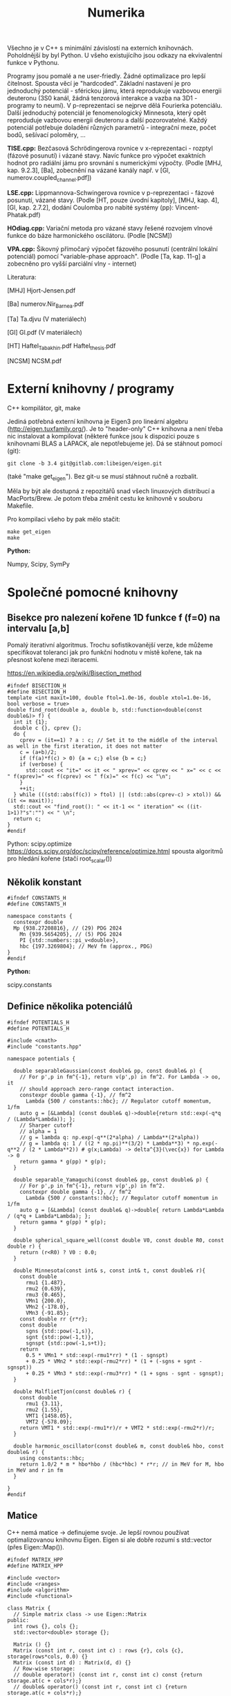 #+TITLE: Numerika

Všechno je v C++ s minimální závislostí na externích knihovnách.
Poholdnější by byl Python. U všeho existujícího jsou odkazy na
ekvivalentní funkce v Pythonu.

Programy jsou pomalé a ne user-friedly. Žádné optimalizace pro lepší
čitelnost. Spousta věcí je "hardcoded". Základní nastavení je pro
jednoduchý potenciál - sférickou jámu, která reprodukuje vazbovou
energii deuteronu (3S0 kanál, žádná tenzorová interakce a vazba na
3D1 - programy to neumí). V p-reprezentaci se nejprve dělá Fourierka
potenciálu. Další jednoduchý potenciál je fenomenologický Minnesota,
který opět reproduduje vazbovou energii deuteronu a další
pozorovatelné. Každý potenciál potřebuje doladění různých parametrů -
integrační meze, počet bodů, sešívací poloměry, ...

*TISE.cpp:* Bezčasová Schrödingerova rovnice v x-reprezentaci -
rozptyl (fázové posunutí) i vázané stavy. Navíc funkce pro výpočet
exaktních hodnot pro radiální jámu pro srovnání s numerickými výpočty.
(Podle [MHJ, kap. 9.2.3], [Ba], zobecnění na vázané kanály např. v
[Gl, numerov.coupled_channel.pdf])

*LSE.cpp:* Lippmannova-Schwingerova rovnice v p-reprezentaci - fázové
posunutí, vázané stavy. (Podle [HT, pouze úvodní kapitoly], [MHJ, kap.
4], [Gl, kap. 2.7.2], dodání Coulomba pro nabité systémy (pp):
Vincent-Phatak.pdf)

*HOdiag.cpp:* Variační metoda pro vázané stavy řešené rozvojem vlnové
funkce do báze harmonického oscilátoru. (Podle [NCSM])

*VPA.cpp:* Šikovný přímočarý výpočet fázového posunutí (centrální
lokální potenciál) pomocí "variable-phase approach". (Podle [Ta, kap.
11-g] a zobecněno pro vyšší parciální vlny - internet)


Literatura:

[MHJ] Hjort-Jensen.pdf

[Ba] numerov.Nir_Barnea.pdf

[Ta] Ta.djvu (V materiálech)

[Gl] Gl.pdf (V materiálech)

[HT] Haftel_Tabakhin.pdf Haftel_thesis.pdf

[NCSM] NCSM.pdf

* Externí knihovny / programy

C++ kompilátor, git, make

Jediná potřebná externí knihovna je Eigen3 pro lineární algebru
(http://eigen.tuxfamily.org/). Je to "header-only" C++ knihovna a není
třeba nic instalovat a kompilovat (některé funkce jsou k dispozici pouze
s knihovnami BLAS a LAPACK, ale nepotřebujeme je). Dá se stáhnout
pomocí (git):

#+begin_src shell
git clone -b 3.4 git@gitlab.com:libeigen/eigen.git
#+end_src

(také "make get_eigen"). Bez git-u se musí stáhnout ručně a rozbalit.

Měla by být ale dostupná z repozitářů snad všech linuxových distribucí a MacPorts/Brew. Je potom třeba změnit cestu ke knihovně v souboru Makefile.

Pro kompilaci všeho by pak mělo stačit:

#+begin_src shell
make get_eigen
make
#+end_src

*Python:*

Numpy, Scipy, SymPy


* Společné pomocné knihovny
** Bisekce pro nalezení kořene 1D funkce f (f=0) na intervalu [a,b]

Pomalý iterativní algoritmus. Trochu sofistikovanější verze, kde
můžeme specifikovat toleranci jak pro funkční hodnotu v místě kořene,
tak na přesnost kořene mezi iteracemi.

https://en.wikipedia.org/wiki/Bisection_method

#+begin_src C++ :tangle "Programy/bisection.hpp" :main no
#ifndef BISECTION_H
#define BISECTION_H
template <int maxit=100, double ftol=1.0e-16, double xtol=1.0e-16, bool verbose = true>
double find_root(double a, double b, std::function<double(const double&)> f) {
  int it {1};
  double c {}, cprev {};
  do {
    cprev = (it==1) ? a : c; // Set it to the middle of the interval as well in the first iteration, it does not matter
    c = (a+b)/2;
    if (f(a)*f(c) > 0) {a = c;} else {b = c;}
    if (verbose) {
      std::cout << "it=" << it << " xprev=" << cprev << " x=" << c << " f(xprev)=" << f(cprev) << " f(x)=" << f(c) << "\n";
    }
    ++it;
  } while (((std::abs(f(c)) > ftol) || (std::abs(cprev-c) > xtol)) && (it <= maxit));
  std::cout << "find_root(): " << it-1 << " iteration" << ((it-1>1)?"s":"") << " \n";
  return c;
}
#endif
#+end_src

Python:
scipy.optimize https://docs.scipy.org/doc/scipy/reference/optimize.html spousta algoritmů pro hledání kořene (stačí root_scalar())

** Několik konstant

#+begin_src C++ :tangle "Programy/constants.hpp" :main no
#ifndef CONSTANTS_H
#define CONSTANTS_H

namespace constants {
  constexpr double
  Mp {938.27208816}, // (29) PDG 2024
    Mn {939.5654205}, // (5) PDG 2024
    PI {std::numbers::pi_v<double>},
    hbc {197.3269804}; // MeV fm (approx., PDG)
}
#endif
#+end_src

*Python:*

scipy.constants

** Definice několika potenciálů

#+begin_src C++ :tangle "Programy/potentials.hpp" :main no
#ifndef POTENTIALS_H
#define POTENTIALS_H

#include <cmath>
#include "constants.hpp"

namespace potentials {

  double separableGaussian(const double& pp, const double& p) {
    // For p',p in fm^{-1}, return v(p',p) in fm^2. For Lambda -> oo, it
    // should approach zero-range contact interaction.
    constexpr double gamma {-1}, // fm^2
      Lambda {500 / constants::hbc}; // Regulator cutoff momentum, 1/fm
    auto g = [&Lambda] (const double& q)->double{return std::exp(-q*q / (Lambda*Lambda)); };
    // Sharper cutoff
    // alpha = 1
    // g = lambda q: np.exp(-q**(2*alpha) / Lambda**(2*alpha))
    // g = lambda q: 1 / ((2 * np.pi)**(3/2) * Lambda**3) * np.exp(-q**2 / (2 * Lambda**2)) # g(x;Lambda) -> delta^{3}(\vec{x}) for Lambda -> 0
    return gamma * g(pp) * g(p);
  }
  
  double separable_Yamaguchi(const double& pp, const double& p) {
    // For p',p in fm^{-1}, return v(p',p) in fm^2.
    constexpr double gamma {-1}, // fm^2
      Lambda {500 / constants::hbc}; // Regulator cutoff momentum in 1/fm
    auto g = [&Lambda] (const double& q)->double{ return Lambda*Lambda / (q*q + Lambda*Lambda); };
    return gamma * g(pp) * g(p);
  }

  double spherical_square_well(const double V0, const double R0, const double r) {
    return (r<R0) ? V0 : 0.0;
  }

  double Minnesota(const int& s, const int& t, const double& r){
    const double
      rmu1 {1.487},
      rmu2 {0.639},
      rmu3 {0.465},
      VMn1 {200.0},
      VMn2 {-178.0},
      VMn3 {-91.85};
    const double rr {r*r};
    const double
      sgns {std::pow(-1,s)},
      sgnt {std::pow(-1,t)},
      sgnspt {std::pow(-1,s+t)};
    return
      0.5 * VMn1 * std::exp(-rmu1*rr) * (1 - sgnspt)
      + 0.25 * VMn2 * std::exp(-rmu2*rr) * (1 + (-sgns + sgnt - sgnspt))
      + 0.25 * VMn3 * std::exp(-rmu3*rr) * (1 + sgns - sgnt - sgnspt);
  }
  
  double MalflietTjon(const double& r) {
    const double
      rmu1 {3.11},
      rmu2 {1.55},
      VMT1 {1458.05},
      VMT2 {-578.09};
    return VMT1 * std::exp(-rmu1*r)/r + VMT2 * std::exp(-rmu2*r)/r;
  }

  double harmonic_oscillator(const double& m, const double& hbo, const double& r) {
    using constants::hbc;
    return 1.0/2 * m * hbo*hbo / (hbc*hbc) * r*r; // in MeV for M, hbo in MeV and r in fm
  }

}
#endif
#+end_src

** Matice

C++ nemá matice -> definujeme svoje. Je lepší rovnou používat
optimalizovanou knihovnu Eigen. Eigen si ale dobře rozumí s
std::vector (přes Eigen::Map()).

#+begin_src C++ :tangle "Programy/matrix.hpp" :main no
#ifndef MATRIX_HPP
#define MATRIX_HPP

#include <vector>
#include <ranges>
#include <algorithm>
#include <functional>

class Matrix {
  // Simple matrix class -> use Eigen::Matrix
public:
  int rows {}, cols {};
  std::vector<double> storage {};

  Matrix () {}
  Matrix (const int r, const int c) : rows {r}, cols {c}, storage(rows*cols, 0.0) {}
  Matrix (const int d) : Matrix(d, d) {}
  // Row-wise storage:
  // double operator() (const int r, const int c) const {return storage.at(c + cols*r);}
  // double& operator() (const int r, const int c) {return storage.at(c + cols*r);}
  // Column-wise storage:
  double operator[] (const int r, const int c) const {return storage.at(r + rows*c);}
  double& operator[] (const int r, const int c) {return storage.at(r + rows*c);}
  double operator() (const int r, const int c) const {return storage.at(r + rows*c);}
  double& operator() (const int r, const int c) {return storage.at(r + rows*c);}
  // private:
};

Matrix discretize(const std::function<double(double,double)> f, const std::vector<double> grid) {
  Matrix df(grid.size());
  // Needs c++23
  for (const auto [ipa,pa] : std::views::enumerate(grid)) {
    for (const auto [ipb,pb] : std::views::enumerate(grid)) {
      df(ipa,ipb) = f(pa,pb);
    }
  }
  // for (std::vector<double>::size_type ipp {0}; ipp<grid.size(); ++ipp) {
  //   for (std::vector<double>::size_type ip {0}; ip<grid.size(); ++ip) {
  //     df(ipp,ip) = f(grid[ipp],grid[ip]);
  //   }
  // }
  return df;
}
#endif // MATRIX_HPP
#+end_src

*Python:*

numpy, scipy.linalg

** Gaussova-Legendreova mřížka (body a váhy) pro numerickou integraci

#+begin_src C++ :tangle "Programy/Gauss_Legendre.hpp" :main no
#ifndef GAULEG_H
#define GAULEG_H
//#include <numbers>
//#include <cmath>
#include <vector>

class Gauss_Legendre_mesh {
  /* Adapted FORTRAN subroutine I got from Petr Navrátil
     Gauss_Legendre_mesh(N,-1,1) gives the same as numpy.polynomial.legendre.leggauss(N) */
  public:
  std::vector<double> x, w; // points and weights
  Gauss_Legendre_mesh (const int N, const double x1, const double x2);
  };
#endif
#+end_src

#+begin_src C++ :tangle "Programy/Gauss_Legendre.cpp" :main no
#include <numbers>
#include <cmath>
#include <vector>
#include "Gauss_Legendre.hpp"

Gauss_Legendre_mesh::Gauss_Legendre_mesh (const int N, const double x1, const double x2)
  : x(N,0), w(N,0)
{
  double z1, pp, p3, p2, p1;

  const int m{(N + 1) / 2};
  const double
    xm{0.5 * (x2 + x1)},
    xl{0.5 * (x2 - x1)},
    pi{std::numbers::pi_v<double>}, // Requires -std=c++20
    tol{3.0e-14};
  
  for (int i {1}; i<=m; ++i) {
    double z = std::cos(pi * (i - 0.25) / (N + 0.5));
    do {
      p1 = 1.0;
      p2 = 0.0;
      for (int j{1}; j<=N; ++j) {
	p3 = p2;
	p2 = p1;
	p1 = ((2 * j - 1) * z * p2 - (j - 1) * p3) / j;
      }
      pp = N * (z * p1 - p2) / (z * z - 1.0);
      z1 = z;
      z = z1 - p1 / pp;
    } while (std::abs(z1 - z) > tol);
    // Scaling from [-1,1] to [x1,x2]
    x.at(i-1) = xm - xl * z;
    x.at(N+1-(i+1)) = xm + xl * z;
    w.at(i-1) = 2.0 * xl / ((1.0 - z * z) * pp * pp);
    w.at(N+1-(i+1)) = w.at(i-1);
    // TODO
    // Scaling to infinite interval
    // Adapt x,w -> t,u for finite:
    // t = 0.5 * (x + 1) * (b - a) + a
    // u = w * 0.5 * (b - a)
    // [-1,1] -> [0,1] -> (-oo,oo)
    // scale = 100 (?)
    // pi_over_4 = np.pi / 4
    // t = scale * np.tan(pi_over_4 * (x + 1))
    // u = scale * pi_over_4 / np.cos(pi_over_4 * (x + 1))**2 * w
  }
};
#+end_src

*Python:*

numpy.polynomial.legendre.leggauss() a pak je potřeba přeškálovat:

#+begin_src python
import numpy as np

def Gauss_Legendre_finite_grid(N, a, b):
    x, w = np.polynomial.legendre.leggauss(N)
    # Transform x from [-1, 1] to [a, b]
    t = 0.5 * (x + 1) * (b - a) + a
    u = w * 0.5 * (b - a)
    return t, u

def Gauss_Legendre_infinite_grid(N, scale=100):
    x, w = np.polynomial.legendre.leggauss(N)
    # Transform x from [-1, 1] to [0, +oo]
    pi_over_4 = np.pi / 4
    t = scale * np.tan(pi_over_4 * (x + 1))
    u = scale * pi_over_4 / np.cos(pi_over_4 * (x + 1))**2 * w
    return t, u
#+end_src


* Radiální bezčasová Schrödingerova rovnice v x-reprezentaci

Integrace pomocí Numerovovy metody.

** Numerovova metoda pro ODE 2. řádu

#+begin_src C++ :main no :tangle "Programy/numerov.hpp"
#ifndef NUMEROV_H
#define NUMEROV_H

#include <iostream>
#include <functional>
#include <vector>
#include <ranges>
#include <algorithm>
#include <format>
#include <cmath>

class Numerov_solver {
  /*
    Solve y''(x) + k^2(x) = F(x) on [a,b] with y(a) = alpha, y(b) = beta
  ,*/
  // private:
public:
  double a, b; // interval [a,b]
  int N; // number of intervals = numper of points - 1
  double h; // step size (b-a)/N
  std::vector<double> grid, dkk, dF; // coordinate grid and discretized k^2(), F()
  
  std::vector<double> make_grid(const double a, const double b, const int N) {
    if (a>=b) {std::cout<<"Numerov_solver: a>=b, abort()\n"; abort();}
    std::vector<double> grid{};
    for (int i=0; i<N+1; ++i) {
      grid.push_back(a+i*(b-a)/N);
    }
    return grid;
  }
  
  std::vector<double> discretize(std::function<double(double)> fun) {
    std::vector<double> dfun;
    for (const auto& x : grid) {
      dfun.push_back(fun(x));
    }
    return dfun;
  }
  
  inline double step(const double yi, const double yim1,
		     const double kkim1, const double kki, const double kkip1,
		     const double Fim1, const double Fi, const double Fip1) {
    double yip1{
      1.0/(1.0 + h*h/12.0 * kkip1)*(2 * yi * (1 - 5 * h*h/12 * kki)
				    - yim1 * (1 + h*h/12 * kkim1)
				    + h*h/12 * (Fip1 + 10*Fi + Fim1))
    };
    return yip1;
  }
  
  // public:
  Numerov_solver() : a {}, b {}, N {}, h {}, grid {}, dkk {}, dF {} {}
  
  Numerov_solver(const double a, const double b, const int N, const std::function<double(double)> kk, const std::function<double(double)> F)
    : a{a}, b{b},
      N {N},
      h {(b-a)/N},
      grid {make_grid(a,b,N)},
      dkk {discretize(kk)},
      dF {discretize(F)}
  {
  }

  std::vector<double> integrate_outwards(const double alpha, const double delta) {
    std::vector<double> y(grid.size(), 0.0);
    y.at(0) = alpha; // y(a) = alpha
    y.at(1) = delta; // arbitrary (?) delta \approx f'(a) <= find it by shooting at y(b)=beta
    for (int i {1}; i<N; ++i) {
      y.at(i+1) = step(y[i], y[i-1], dkk[i-1], dkk[i], dkk[i+1], dF[i-1], dF[i], dF[i+1]);
    }
    return y;
  }

  std::vector<double> integrate_inwards(const double beta, const double delta) {
    std::vector<double> y(grid.size(), 0.0);
    y.at(N) = beta; // y(b)=beta
    y.at(N-1) = delta; // arbitrary (?) delta \approx f'(a) <= find it by shooting at y(a)=alpha
    for (int i {N-1}; i>0; --i) {
      y.at(i-1) = step(y.at(i), y.at(i+1), dkk.at(i+1), dkk.at(i), dkk.at(i-1), dF.at(i+1), dF.at(i), dF.at(i-1));
    }
    return y;
  }
  
  void print_grid() {
    std::cout << "i " << "x(i)" <<"\n";
    for (const auto& [i,e] : std::views::enumerate(grid))
      std::cout << i << " " << e << "\n";
    std::cout << "h " << h << "\n";
  }

  void print_sol(std::vector<double> y) {
    std::cout<< "i " << "y(i)" <<"\n";
    for (const auto& [i,e] : std::views::enumerate(y))
      std::cout << std::format("{} {}\n", grid[i], e);
  }

  int grid_index_closest_to(const double& val) {
    auto absSubtValCompare = [&val] (const auto& a, const auto& b) {return std::abs(a-val) < std::abs(b-val);};
    auto iterator = std::ranges::min_element(grid, absSubtValCompare);
    auto position = std::ranges::distance(grid.begin(), iterator);
    return position;
  }
};
#endif
#+end_src

*Python:*

Pokud vím, tak standardní knihovna pro Numerova není. Diferenciální
rovnice 2. řádu se ale dá jednoduše převést na soustavu 2 rovnic 1.
řádu a pak použít např. scipy.integrate.ode
(https://docs.scipy.org/doc/scipy/reference/generated/scipy.integrate.ode.html)

** Hlavní program - vázané stavy i rozptyl

#+name: TISE
#+begin_src C++ :tangle "Programy/TISE.cpp"
#include "numerov.hpp"
#include "bisection.hpp"
#include "constants.hpp"
#include "potentials.hpp"

void bound_state () {
  /*
    Bound state case, E < 0
  ,*/
  using potentials::spherical_square_well;
  using constants::hbc;
  auto V = [](const double r){return spherical_square_well(-38.5, 1.93, r);};
  // auto V = [](const double r){return potentials::Minnesota(1,0,r);}; // Minnesota potential in the S=1, T=0 deuteron channel

  std::vector<double> rgrid, u; // To store the stitched wave function

  auto solve_by_matching = [&V, &rgrid, &u] (const int& NOutw,
					  const int& NInw,
					  const double& rCore,
					  const double& rInf,
					  const double& rMatch,
					  const double& Emin,
					  const double& Emax) {

    auto matching = [&V, &NOutw, &NInw, &rCore, &rInf, &rMatch, &rgrid, &u] (const double& E) {
      constexpr double M {constants::Mp * constants::Mn / (constants::Mp + constants::Mn)}; // = M*c^2, (reduced) mass in MeV/cc
      const int l {0}; // S-wave partial wave
// k^2(x)

      // Define k^2(x)
      auto kk = [&M, &E, &V, &l] (const double& r) -> double {
	using constants::hbc;
	return - l*(l+1)/(r*r) - 2*M*V(r)/(hbc*hbc) + 2*M*E/(hbc*hbc);
      }; // 1/fm^2

      // Define r.h.s. - F(x)
      auto zero = [](const double r){return 0.0;};

      // k - E, momentum-energy relation
      auto k = [&M] (const double E){return std::sqrt(2 * M * E / (hbc*hbc));}; // 1/fm

      // Integrate outwards from rCore to rMatch
      Numerov_solver nsOutw(rCore, rMatch, NOutw, kk, zero);
      auto uOutw = nsOutw.integrate_outwards(std::pow(nsOutw.grid[0], l+1), // It should not matter, u(0)=0, asymptotics is u = A*r^(l+1)
					     std::pow(nsOutw.grid[1], l+1)); // It should not matter
      // Integrate inwards from rInf to rMatch
      Numerov_solver nsInw(rMatch, rInf, NInw, kk, zero);
      auto uInw = nsInw.integrate_inwards(std::exp(-k(-E)*nsInw.grid.back()), // Asymptotics is u ~ A * e^{-k*r}, say A=1, E is negative
					  std::exp(-k(-E)*nsInw.grid.rbegin()[1]));

      // Require continuity of the log derivative at r = rMatch
      // u>(rMatch + h) - u<(rMatch - h) = 0
      double log_derivative_difference {uInw.at(1) - uOutw.rbegin()[1]};

      // Store the stitched solution
      // Careful here, the rMatch point is there twice (intentionally)
      rgrid.clear();
      u.clear();
      // Fill by outward solution
      for (const auto& val : uOutw) {u.push_back(val);}
      for (const auto& val : nsOutw.grid) {rgrid.push_back(val);}
      // Remove the r=rMatch (last) point
      u.pop_back();
      rgrid.pop_back();
      // Append inward solution
      for (const auto& val : uInw) {u.push_back(val);}
      for (const auto& val : nsInw.grid) {rgrid.push_back(val);}
      
      return log_derivative_difference;
    };
      
    double Eb = find_root<100, 1.0e-9, 1.0e-9, true>(Emin, Emax, matching);
    std::cout << "E=" << Eb << "\n";
  };

  int Noutw = 3000; // Number of points for the outward solution
  int Ninw = 1000;  // Number of points for the inward solution
  double rMatch = 40.0; // Matching radius
  double Emin = -4.0; // Lower bound for energy eigenvalue search
  double Emax = -1.0; // Upper bound for energy eigenvalue search
  double rCore = 1.0e-9; // Lower bound for radius. Avoid the centrifugal singularity for l>0
  double rInf = 50.0; // Upper bound for radius.
  solve_by_matching(Noutw, Ninw, rCore, rInf, rMatch, Emin, Emax);

  // Print the solution
  std::cout << "Wave function (r, u(r)):\n";
  for (const auto& [i,uval] : std::views::enumerate(u)) {
    std::cout << rgrid[i] << " " << uval << "\n";
  }
  std::cout << std::endl;
}

void analytic_radial_square_well_bound_state () {
  /*
    Semi-analytical bound-state solution for radial square well
  ,*/
  double M {constants::Mp * constants::Mn / (constants::Mp + constants::Mn)};
  double V0 {38.5}, // MeV
    a {1.93}; // fm
  auto f = [&M, &V0, &a] (const double& E) {
    using constants::hbc;
    double k {std::sqrt(2*M * (V0 - std::abs(E)) )/ hbc}; // 1/fm
    double kappa {std::sqrt((2*M*V0)/(hbc*hbc) - k*k)}; // 1/fm
    return kappa + k * 1/std::tan(k*a);
  };
  double Eanalytical = find_root<100,1.0e-9,1.0e-9,true>(-10.0, -0.1, f);
  std::cout << "analytic_radial_square_well_bound_state():\n"
  std::cout << "E analytical = " << Eanalytical << "\n\n";
}

double tan_phase_shift(const double E, double rCore, double rInf, int N, int l, double approx_r1, double approx_r2) {
  /*
    Scattering case, E > 0
  ,*/
  if (E<0) {std::cout << "E<0, abort()\n"; abort();}

  const double M {constants::Mp * constants::Mn / (constants::Mp + constants::Mn)};
  using potentials::spherical_square_well;
  using constants::hbc;
  auto V = [](const double r){return spherical_square_well(-38.5, 1.93, r);}; // pheno np 3S1
  // auto V = [](const double r){return spherical_square_well(-14.3, 2.50, r);}; // pheno np 1S0
  // auto V = [](const double r){return potentials::Minnesota(1,0, r);}; // Minnesota potential in the S=1, T=0 deuteron channel

  auto kk = [&M, &E, &V, &l] (const double& r) -> double {
    return - l*(l+1)/(r*r) - 2*M*V(r)/(hbc*hbc) + 2*M*E/(hbc*hbc);
  }; // 1/fm^2
  auto k = [&M] (const double E){return std::sqrt(2 * M * E / (hbc*hbc));}; // 1/fm
  auto zero = [](const double& x){return 0.0;};

  Numerov_solver ns(rCore, rInf, N, kk, zero);
  // Log-derivative of the asymptotic, r->oo, solution
  // auto uInf = [](const double k, const double r, const double delta) {
  //   return std::cos(delta) * k*r * std::sph_bessel(k*r) - std::sin(delta) * k*r * std::sph_neumann(k*r);
  // }
  auto u = ns.integrate_outwards(std::pow(ns.grid[0], l+1), std::pow(ns.grid[1], l+1));

  // Find grid values and indices closest to requested r1, r2
  int i1 {ns.grid_index_closest_to(approx_r1)},
    i2 {ns.grid_index_closest_to(approx_r2)};
  double r1 {ns.grid.at(i1)}, r2 {ns.grid.at(i2)};
  // std::cout << "Matching at r1, r2 = " << r1 << ", " << r2 << "\n";

  double beta {r1*u[i2] / (r2*u[i1])};
  double tandelta {
    (beta * std::sph_bessel(l, k(E)*r1) - std::sph_bessel(l, k(E)*r2))
    / (beta * std::sph_neumann(l, k(E)*r1) - std::sph_neumann(l, k(E)*r2))
  };
  return tandelta; // Return tan(phase shift)
}

double analytic_radial_square_well_scatterring(const double E) {
  /*
    Analytical scattering (phase shift) solution for radial square well
   ,*/
  const double M {constants::Mp * constants::Mn / (constants::Mp + constants::Mn)};
  const double V0 {38.5}, a {1.93}; // Pheno np 3S1
  // const double V0 {14.3}, a {2.50}; // Pheno np 3S1
  using constants::hbc;
  double k {
    std::sqrt(2 * M * E / (hbc*hbc))
  };
  double alpha {
    std::sqrt(2 * M * (E+V0) / (hbc*hbc))
  };
  using std::sph_bessel;
  using std::sph_neumann;
  const int l {0};
  double tandelta {
    (k*sph_bessel(l+1,k*a)*sph_bessel(l,alpha*a) - alpha*sph_bessel(l,k*a)*sph_bessel(l+1,alpha*a))
    / (k*sph_neumann(l+1,k*a)*sph_bessel(l,alpha*a) - alpha*sph_neumann(l,k*a)*sph_bessel(l+1,alpha*a))
  };
  return tandelta;
}
  

int main () {

  analytic_radial_square_well_bound_state();
  bound_state();

  for (double E {0.1}; E<10.0; E+=+0.2){
    double tandelta = tan_phase_shift(E,      // C-o-m energy in MeV
				      1.0e-9, // rCore in fm
				      200.0,  // rInf in fm
				      10'000,   // N, number of intervals
				      0,      // l,  S-wave
				      180,    // approximate r1 radius
				      190     // approximate r2 radius
				      );
    double analytic_tandelta = analytic_radial_square_well_scatterring(E);
    // std::cout << E << " " << std::atan(tandelta) << "\n";
    std::cout << E << " " << std::atan(tandelta) << " " << std::atan(analytic_tandelta) << " diff=" << std::atan(tandelta)-std::atan(analytic_tandelta) << "\n";
    // std::cout << E << " " << std::atan(tandelta) << "\n";
  }

  return 0;
}
#+end_src


* Lippmannova-Schwingerova rovnice v p-reprezentaci pro parciální vlny

Naprogramovaný je benchmark pro stejné potenciály jako pro
Schrödingerovu rovnici -> pomalá Fourierova transformace.

** Řešení LS rovnice (podle [Haftel, Tabakhin])

Pozor na konvence! Oproti přednášce H.-T. používá:

M = 2 * redukovaná hmota (bereme redukovanou hmotu neutron-proton)
T- a V-matice jsou přeškálované faktorem M = naše 2*m, kde m je reukovaná hmota

#+begin_src C++ :tangle "Programy/LSE.cpp"
#include <cmath>
#include <vector>
#include <ranges>
#include <algorithm>
#include <functional>
// #include <numeric> // provides std::reduce()
#include <iostream>

#include "Gauss_Legendre.hpp"
#include "constants.hpp"
#include "potentials.hpp"
#include "HO.hpp"
#include "bisection.hpp"
#include "matrix.hpp"

#include <Eigen/Dense>

int delta(int i, int j) {return (i==j)? 1 : 0;}

void findSingleChannelBoundState () {
  // Momentum grid
  constexpr double
    kCore {6.0}, // 1/fm
    kInf {1.0e-9}; // 1/fm
  constexpr int N {2*200};
  // Use finite grid
  Gauss_Legendre_mesh mesh(N, kInf, kCore);
  std::vector<double> k(mesh.x);
  std::vector<double> omega(mesh.w);

  // Test with Fourier-transformed Minnesota or square well
  using constants::Mp, constants::Mn, constants::hbc;
  double M {2 * Mp * Mn / (Mp + Mn)}; // = 2 * reduced mass! (To be consistent with Haftel-Tabakhin)

  auto Vr = [](const double r){return potentials::spherical_square_well(-38.5, 1.93, r);}; // pheno np 3S1
  // auto Vr = [](const double r){return potentials::spherical_square_well(-14.3, 2.50, r);}; // pheno np 1S0
  // auto Vr = [](const double& r)->double{return potentials::Minnesota(1,0,r);};

  // Fourier transform Vr (this is very slow!)
  constexpr double
    rCore {1.0e-9}, // fm
    rInf {22.0}; // fm
  constexpr int rN {4*200};
  Gauss_Legendre_mesh rmesh(rN, rCore, rInf);
  auto Vk = [&Vr, &rmesh, &M](const double& ka, const double& kb)->double{
    constexpr int l {0}; // s-wave only
    double I {0.0};
    for (auto [r,w] : std::views::zip( rmesh.x, rmesh.w)) {
      I += w * r*r
	,* std::sph_bessel(l,ka*r)
	,* Vr(r) / constants::hbc // Vr in MeV -> 1/fm
	,* std::sph_bessel(l,kb*r) // MeV fm
	,* M * constants::hbc / (constants::hbc*constants::hbc); // Because of the H.-T. potential partial waves definition
    }
    return I;
  };

  std::cout << "Doing ourier transform of V ...\n";
  Matrix V = discretize(Vk,k);
  
  auto FD = [&V, &k, &omega] (const double& kD) -> Matrix {
    Matrix X(N);
    for (int i {0}; i<N; ++i) {
      for (int j {0}; j<N; ++j) {
	X(i,j) = delta(i,j) + 2/constants::PI * k[j]*k[j] * omega[j] / (k[j]*k[j] + kD*kD) * V(i,j);
      }
    }
    return X;
  };

  auto detFD = [&FD] (const double& kD)->double{
    // Returns det FD(kD)
    return Eigen::Map<Eigen::MatrixXd>( FD(kD).storage.data(), N, N).determinant();
  };

  auto kFromE = [&M](const double& E)->double{
    // Converts energy to momentum
    return std::sqrt(-E*M/(constants::hbc*constants::hbc));
  };

  {
    // Search for bound states by det FD = 0
    double Emin {-3.0}, Emax {-1.0};
    double kD = find_root<>(kFromE(Emin), kFromE(Emax), detFD);
    auto EFromk = [&M](const double& k)->double{
      return -k*k * (constants::hbc*constants::hbc) / M;
    };
    std::cout << "Bound-state E=" << EFromk(kD) << " MeV\n";
  }
}

double computeRMatrix(const double& k0) {
  using constants::PI;
  constexpr double
    kCore {6.0}, // 1/fm
    kInf {0.0}; // 1/fm
  constexpr int N {150}; // Number of grid points for momentum discretization / integration
  // Integration grid points and weights
  // TODO Switch to (0,oo) interval by some transformation
  Gauss_Legendre_mesh mesh(N, kInf, kCore);
  auto k = Eigen::Map<Eigen::Array<double,N,1>>(mesh.x.data());
  auto omega = Eigen::Map<Eigen::Array<double,N,1>>(mesh.w.data());
  // Append k0 as (N+1)st point
  Eigen::ArrayXd kp(N+1,1), omegap(N+1,1);
  kp << k, k0;
  omegap(Eigen::seq(0,N-1)) = 2/PI * k*k * omega / (k*k - k0*k0);
  omegap(N) = -2/PI * k0*k0 * (omega / (k*k - k0*k0)).sum();
  // Potential
  Eigen::MatrixXd V(N+1,N+1);

  // for (int i : std::views::iota(0,N+1)) {
  //   for (int j : std::views::iota(0,N+1)) {
  //     V(i,j) = potentials::separableGaussian(kp(i),kp(j));
  //   }
  // }
  
  {
    // Test with Fourier-transformed Minnesota
    using constants::Mp, constants::Mn, constants::hbc;
    double M {2*Mp*Mn/(Mp+Mn)}; // = 2 * reduced mass
    auto Vr = [](const double& r)->double{return potentials::Minnesota(1,0,r);};
    // Fourier transform Vr
    // This is very slow
    const double
      rCore {1.0e-9}, // fm
      rInf {22.0}; // fm
    const int rN {150};
    Gauss_Legendre_mesh rmesh(rN, rCore, rInf);
    auto Vk = [&Vr, &rmesh, &M](const double& ka, const double& kb)->double{
      const int l {0}; // s-wave only
      double I {0.0};
      for (auto [r,w] : std::views::zip( rmesh.x, rmesh.w)) {
	I += w * r*r
	  ,* std::sph_bessel(l,ka*r)
	  ,* Vr(r) / constants::hbc // Vr in MeV -> 1/fm
	  ,* std::sph_bessel(l,kb*r) // MeV fm
	  ,* M * constants::hbc / (constants::hbc*constants::hbc); // Because of the H.-T. potential partial waves definition
      }
      return I;
    };
    // Matrix Vktmp = discretize(Vk,kp.data())
    // V = Eigen::Map<Eigen::MatrixXd>(Vtmp);
    // or:
    std::cout << "Doing ourier transform of V ...\n";
    for (int i : std::views::iota(0,N+1)) {
      for (int j : std::views::iota(0,N+1)) {
	V(i,j) = Vk(kp(i),kp(j));
      }
    }
  }

  // Construct the F matrix
  Eigen::MatrixXd F(N+1,N+1);
  for (int i : std::views::iota(0,N+1)) {
    for (int j : std::views::iota(0,N+1)) {
      F(i,j) = delta(i,j) + omegap(j) * V(i,j);
    }
  }
  // Invert the F matrix
  Eigen::MatrixXd Finv = F.inverse();
  // Test the inversion, F * F^{-1} = 1
  // std::cout << "Tr abs F * Finv = " << (F * Finv).array().abs().matrix().trace() << " (should be " << N+1 << ")\n";
  std::cout << "Tr (F * Finv) = " << (F * Finv).trace() << " (should be " << N+1 << ")\n";
  // R-matrix R(k_i, k0)
  Eigen::ArrayXd R = Finv * V.col(N);

  // On-shell R-matrix element R(k0,k0) is the last element of R
  return R(R.size()-1);
}

int main () {

  // Find bound states
  findSingleChannelBoundState();

  // Compute phase shifts
  {
    constexpr double E {0.1}; // C-o-m energy in MeV
    using constants::Mp;
    using constants::Mn;
    using constants::hbc;
    constexpr double m {Mn*Mp/(Mn+Mp)}; // Reduced mass in MeV
    constexpr double k0 {std::sqrt(2*m*E)/hbc}; // in 1/fm
      double R_k0 = computeRMatrix(k0);
      double tan_delta_k0 = - k0 * R_k0;
      std::cout << "tan delta(k)=" << tan_delta_k0 << " for E=" << E << " MeV (k=" << k0 << " 1/fm)\n";
  }
  return 0;
}
#+end_src

*Python:*

Besselky - "from scipy.special import spherical_jn, spherical_yn"
Iverze matice - "Finv = numpy.linalg.inv(F)"
Determinant - numpyp.linalg.det(FD)


* "Variable-phase approach" (metoda variabilní fáze?)

Velmi užitečná metoda - dostaneme rovnou fázová posunutí řešením
ODE 1. řádu. Viz např. [Taylor, 11-g]. Existují rošíření pro nelokální
potenciály, vázané kanály, ...

Řešení pomocí jednoduché 4-bodové Rungeho-Kuttovy metody:

#+name: RK.hpp
#+begin_src C++ :tangle "Programy/RK.hpp" :main no
#ifndef RK_HPP
#define RK_HPP

#include <iostream>
#include <functional>
#include <cmath>
#include <ranges>
#include <vector>

class RK_solver {
  /*
    Solve dy/dx = f(x,y) on [a,b] divided into N intervals (N+1 grid points) given y(a)
  ,*/
private:
  double a {}, b {}, h {};
  int N {};
  std::function<double(double,double)> f; //
  
  double RK4_step (const double& xn, const double& yn) {
    double K1 {h * f( xn, yn)};
    double K2 {h * f( xn + h/2, yn + K1/2)};
    double K3 {h * f( xn + h/2, yn + K2/2)};
    double K4 {h * f( xn + h, yn + K3)};
    double ynp1 = yn + K1/6 + K2/3 + K3/3 + K4/6; // +O(h^5)
    return ynp1;
  }
  
public:
  std::vector<double> x {}, y {};
  RK_solver (const double a, const double b, const int N, std::function<double(double,double)> f, const double y0)
    : a(a), b(b), h ((b-a)/N), f (f)
  {
    if (a>b || a==b) {
      std::cout << "a, b = " << a << ", " << b << ", abort()\n";
      abort();}
    std::cout << "RK4: local error O(" << std::pow(h,5) << "), cummulative error O(" << std::pow(h,4) << ")\n";
    y.push_back(y0);
    for (int i=0; i<=N; ++i) {
      x.push_back(a + i * h);
      if (i>0) {
	y.push_back( RK4_step( x[i-1], y[i-1]));
      }
    }
  }
};
#endif // RK_HPP
#+end_src

#+name: VPA.cpp
#+begin_src C++ :tangle "Programy/VPA.cpp"
#include <iostream>
#include <cmath>
#include <ranges>
#include <vector>

#include "constants.hpp"
#include "potentials.hpp"
#include "RK.hpp"

double phase_shift_vpa (const double& E, const bool& verbose) {
  /*
    Solve
    
    d/dr \delta_l(k,r) = - V(r) / (k * \hbar^2 / (2 \mu)) * [\cos(\delta_l) \hat{j}_l(kr) - \sin(\delta_l) \hat{n}_l(kr)]^2
    Taken from https://arxiv.org/pdf/2403.19173, quite a random reference

    Takes energy E>0 in MeV,
    verbose = true turns on more printing
  ,*/

  if (E<0) {
    std::cout << "E=" << E << ", E<0 does not make sense here, abort()";
    abort();
  }

  // Define potential
  auto V = [](const double& r){return potentials::spherical_square_well(-38.5, 1.93, r);}; // Pheno np in 3S1 channel
  // auto V = [](const double r){return potentials::spherical_square_well(-14.3, 2.50, r);}; // Pheno np in 1S0 channel
  // auto V = [](const double r) {return potentials::Minnesota(1,0,r);}; // 2H deuteron 3S1

  // Define r.h.s.
  using constants::Mp;
  using constants::Mn;
  double mu {Mn*Mp/(Mn+Mp)}; // Reduced mass
  double k {std::sqrt(2*mu*E)/constants::hbc}; // momentum 1/fm
  int l {0}; // s-wave
  if (verbose) {
    std::cout << "E=" << E << " MeV\n"
	      << "k=" << k << " 1/fm\n"
	      << "mu=" << mu << " MeV\n"
	      << "l=" << l << "\n";
  }
  auto hatj = [](const int l, const double z){return z*std::sph_bessel(l,z);}; // \hat{j}(z)
  auto hatn = [](const int l, const double z){return z*std::sph_neumann(l,z);}; // \hat{n}(z)
  auto rhs = [&V, &mu, &k, &hatj, &hatn, &l] (const double r, const double delta) {
    return -V(r) / (k* constants::hbc*constants::hbc / (2*mu))
      ,* std::pow((std::cos(delta) * hatj(l,k*r)
		  - std::sin(delta) * hatn(l,k*r)), 2);
  };

  // Solve the equation
  constexpr double rCore {1.0e-16}, rMax {3.0};
  constexpr int N {1000};
  constexpr double delta0 {0.0};
  RK_solver rk(rCore, // a, min radius
	       rMax,  // b, max radius - Must be larger than the range of the interaction
	       N,     // N, number of intervals
	       rhs,   // r.h.s
	       delta0 // initial value, delta_l(k,r) = 0 for r = 0 and all l,k
	       );
  /*
    We should look at large radius, where the potential vanishes, to
    extract delta_l(k) from delta_l(r,k). The solution should converge
    as delta_l(r,k) -> delta_l(k) for r >> range of the interaction.
  ,*/

  if (verbose) {
    // Print convergence with r
    std::cout << "( r, delta_l(r,k)) for convergence analysis:\n";
    for (auto [r,d] : std::views::zip(rk.x,rk.y)) {
      std::cout << r << " " << d << "\n";
    }
    std::cout << std::endl;
  }
  
  // Return phase shift at the largest radius
  return rk.y.back();
}

int main () {
  constexpr double E {0.1}; // MeV
  constexpr bool verbose {true};
  double delta = phase_shift_vpa(E,verbose);
  std::cout << "Phase shift tan(delta_l(k))=" << std::tan(delta) << " for E=" << E << " MeV" << std::endl;
  return 0;
}
#+end_src

*Python:*
Pro řešení ODE: už zmíněná knihovna scipy.integrate.ode


* Variční metoda, rozvoj vlnové funkce vázaného stavu v HO bázi + diagonalizace

~ vlastně 2-částicový No-core shell model v relativních souřadnicích,
který jsme nestihli ...

Díky dualitě Hamiltoniánu HO, který má naprosto stejnou strukturu v x-
a p-reprezentaci, můžeme přímočaře použít pro potenciály v x- a
p-reprezentaci. V programu je opět volba, že můžeme nejprve udělat
Fourierovu transformaci potenciálu z x- do p-reprezentace a musíme
dostat stejné spektrum. (volba -DMOMENTUMSPACE při kompilaci, viz
Makefile a zdrojový soubor) Tisknou se pouze 3 nejmenší vlastní
hodnoty matice Hamiltoniánu.

Pro fixní frekvenci HO báze spočte vlastní hodnoty energie v
závislosti na velikosti báze - ořezaná parametrem Ntotmax - max. počet
HO kvant. Pro zkonvergovaný výpočet (dostatečně velké Ntotmax) musíme
vidět nezávislost na frekvenci.


** Radiální vlnové funkce harmonického oscilátoru

#+begin_src C++ :tangle "Programy/HO.hpp" :main no
#ifndef HO_H
#define HO_H

#include <vector>

class radial_HO_wave_functions {

private:
  int nmax, lmax, maxgam;
  double fgamal(const int arg);
  double fdsq(const int n, const int l);
  
public:
  
  class u_type {
  private:
    int nmax, lmax;
    std::vector<double> storage;
  public:
    u_type ();
    u_type (const int nmax, const int lmax);
    double operator[] (const int n, const int l) const;
    double& operator[] (const int n, const int l);
    double operator() (const int n, const int l) const;
    double& operator() (const int n, const int l);
  } u;

  class ur_type {
  private:
    int nmax, lmax;
    std::vector<double> rgrid;
    std::vector<double> storage;
  public:
    ur_type ();
    ur_type (const int nmax, const int lmax, std::vector<double> rgrid);
    double operator[] (const int n, const int l, const int ir) const;
    double& operator[] (const int n, const int l, const int ir);
    double operator() (const int n, const int l, const int ir) const;
    double& operator() (const int n, const int l, const int ir);
  } ur;
  
  radial_HO_wave_functions (const int n_re, const int l_re, const double anu, const std::vector<double> rgrid);
  radial_HO_wave_functions (const int n_re, const int l_re, const double anu, const double r);
};
#endif // HO_H
#+end_src

#+begin_src C++ :tangle "Programy/HO.cpp" :main no
#include <numbers>
#include <cmath>
//#include <algorithm>
#include <vector>
#include <iostream>
#include <ranges>
#include "HO.hpp"

double radial_HO_wave_functions::fgamal(const int arg) {
  switch (arg) {
  case 2:
    return 0;
  case 1:
    return 0.5*std::log(std::numbers::pi_v<double>);
  default:
    return std::log(static_cast<double>(arg)/2 - 1) + fgamal(arg-2);
  }
}

double radial_HO_wave_functions::fdsq(const int n, const int l) {
  return std::sqrt(n*(l+n+0.5));
}

// void gamasub(const int nmax, const int lmax) {
//   for (int arg{1}; arg<=maxgam; arg++) {
//     gamal.at(arg) = fgamal(arg);
//   }
//   for (int l{0}; l<=lmax; ++l) {
//     for (int n{1}; n<=nmax; ++n) {
//    dsq[n,l] = fdsq(n,l);
//     };
//   };
// }
 
radial_HO_wave_functions::u_type::u_type () : nmax(-1), lmax(-1), storage{} {}

radial_HO_wave_functions::u_type::u_type (const int nmax, const int lmax) : nmax(nmax), lmax(lmax), storage((nmax+1)*(lmax+1), 0.0) {}

double radial_HO_wave_functions::u_type::operator[] (const int n, const int l) const {
  return storage.at(n+(nmax+1)*l);
}

double& radial_HO_wave_functions::u_type::operator[] (const int n, const int l) {
  return storage.at(n+(nmax+1)*l);
}

double radial_HO_wave_functions::u_type::operator() (const int n, const int l) const {
  return storage.at(n+(nmax+1)*l);
}

double& radial_HO_wave_functions::u_type::operator() (const int n, const int l) {
  return storage.at(n+(nmax+1)*l);
}

radial_HO_wave_functions::ur_type::ur_type () : nmax(-1), lmax(-1), rgrid{}, storage{} {}

radial_HO_wave_functions::ur_type::ur_type (const int nmax, const int lmax, std::vector<double> rgrid)
  : nmax(nmax), lmax(lmax), rgrid(rgrid), storage((nmax+1)*(lmax+1)*rgrid.size(), 0.0) {}

double radial_HO_wave_functions::ur_type::operator[] (const int n, const int l, const int ir) const {
  return storage.at(ir + n*rgrid.size() + l*rgrid.size()*(nmax+1));
}

double& radial_HO_wave_functions::ur_type::operator[] (const int n, const int l, const int ir) {
  return storage.at(ir + n*rgrid.size() + l*rgrid.size()*(nmax+1));
}

double radial_HO_wave_functions::ur_type::operator() (const int n, const int l, const int ir) const {
  return storage.at(ir + n*rgrid.size() + l*rgrid.size()*(nmax+1));
}
double& radial_HO_wave_functions::ur_type::operator() (const int n, const int l, const int ir) {
  return storage.at(ir + n*rgrid.size() + l*rgrid.size()*(nmax+1));
}

radial_HO_wave_functions::radial_HO_wave_functions (const int n_re, const int l_re, const double anu, const std::vector<double> rgrid)
  : nmax(n_re), lmax(l_re), maxgam(2*l_re+5+1),
    // gamal(maxgam),
    // dsq(n_re,l_re),
    u(),
    ur(n_re,l_re,rgrid)
{
  for (const auto& [ir,r] : std::views::enumerate(rgrid)) {
    // TODO FIX: BAD - the code is just copied from below
    std::vector<long double> laguer_sav_qp(n_re+1, 0.0l), scale(n_re+1, 1.0l);
    //gamasub(n_re,l_re);
    for (int l{0}; l<=l_re; ++l) {
      double dlanu{std::log(anu)}, zz{anu*r*r};
      double wavel = 0.25*dlanu - zz/2.0 + (l+1) * (0.5 * dlanu + std::log(r));

      long double guerpq = std::exp(0.5*(std::log(2.0)-fgamal(2*l+3)));
      // guerpq = std::exp(0.5*(std::log(2.0)-gamal[2*l+3]));
      laguer_sav_qp.at(0) = guerpq;

      long double zzq = static_cast<long double>(zz);
      if (n_re>0) { // I adedd this
	guerpq = std::exp(0.5l*(std::log(2.0l) - fgamal(2*l+5))) * (static_cast<long double>(l) + 1.5l - zzq);
	// guerpq = std::exp(0.5l*(std::log(2.0l) - gamal[2*l+5])) * (static_cast<long double>(l) + 1.5l - zzq);
	laguer_sav_qp.at(1) = guerpq;
      }
     
      long double aq = std::exp(0.5l*(std::log(2.0l)-fgamal(2*l+3)));
      // aq = std::exp(0.5l*(std::log(2.0l)-gamal[2*l+3]));
   
      for (int nnn{2}; nnn<=n_re; ++nnn) {
	if (std::abs(aq)>1.0e+290l || abs(guerpq)>1.0e+290l) {
	  for (int i{nnn}; i<=n_re; ++i) {scale.at(i) *= 1.0e+290l;}
	  aq = aq * 1.0e-290l;
	  guerpq = guerpq * 1.0e-290l;
	}
	long double bq = (static_cast<long double>(l+2*nnn) - 0.5l - zzq) / fdsq(nnn,l) * guerpq - fdsq(nnn-1,l) / fdsq(nnn,l) * aq;
	// bq = (static_cast<long double>(l+2*nnn) - 0.5l - zzq) / dsq[nnn,l] * guerpq - dsq[nnn-1,l] / dsq[nnn,l] * aq;
	aq = guerpq;
	guerpq = bq;
	laguer_sav_qp.at(nnn) = guerpq;
      };
     
      for (int nnn{0}; nnn<=n_re; ++nnn) {
	guerpq = laguer_sav_qp.at(nnn);
	long double sig{(guerpq>=0.0l) ? 1.0l : -1.0l};
	guerpq = std::log(std::abs(guerpq)) + std::log(scale.at(nnn));
	ur[nnn,l,ir] = sig*std::exp(wavel + guerpq);
      };
    } 
  }
}
  
radial_HO_wave_functions::radial_HO_wave_functions (int n_re, int l_re, double anu, double r)
  : nmax(n_re), lmax(l_re), maxgam(2*l_re+5+1),
    // gamal(maxgam),
    // dsq(n_re,l_re),
    u(n_re,l_re), ur()
{
  std::vector<long double> laguer_sav_qp(n_re+1, 0.0l), scale(n_re+1, 1.0l);
  //gamasub(n_re,l_re);
  for (int l{0}; l<=l_re; ++l) {
    double dlanu{std::log(anu)}, zz{anu*r*r};
    double wavel = 0.25*dlanu - zz/2.0 + (l+1) * (0.5 * dlanu + std::log(r));
    
    long double guerpq = std::exp(0.5*(std::log(2.0)-fgamal(2*l+3)));
    // guerpq = std::exp(0.5*(std::log(2.0)-gamal[2*l+3]));
    laguer_sav_qp.at(0) = guerpq;

    long double zzq = static_cast<long double>(zz);
    if (n_re>0) { // I adedd this
      guerpq = std::exp(0.5l*(std::log(2.0l) - fgamal(2*l+5))) * (static_cast<long double>(l) + 1.5l - zzq);
      // guerpq = std::exp(0.5l*(std::log(2.0l) - gamal[2*l+5])) * (static_cast<long double>(l) + 1.5l - zzq);
      laguer_sav_qp.at(1) = guerpq;
    }
     
    long double aq = std::exp(0.5l*(std::log(2.0l)-fgamal(2*l+3)));
    // aq = std::exp(0.5l*(std::log(2.0l)-gamal[2*l+3]));
   
    for (int nnn{2}; nnn<=n_re; ++nnn) {
      if (std::abs(aq)>1.0e+290l || abs(guerpq)>1.0e+290l) {
	for (int i{nnn}; i<=n_re; ++i) {scale.at(i) *= 1.0e+290l;}
	aq = aq * 1.0e-290l;
	guerpq = guerpq * 1.0e-290l;
      }
      long double bq = (static_cast<long double>(l+2*nnn) - 0.5l - zzq) / fdsq(nnn,l) * guerpq - fdsq(nnn-1,l) / fdsq(nnn,l) * aq;
      // bq = (static_cast<long double>(l+2*nnn) - 0.5l - zzq) / dsq[nnn,l] * guerpq - dsq[nnn-1,l] / dsq[nnn,l] * aq;
      aq = guerpq;
      guerpq = bq;
      laguer_sav_qp.at(nnn) = guerpq;
    };
     
    for (int nnn{0}; nnn<=n_re; ++nnn) {
      guerpq = laguer_sav_qp.at(nnn);
      long double sig{(guerpq>=0.0l) ? 1.0l : -1.0l};
      guerpq = std::log(std::abs(guerpq)) + std::log(scale.at(nnn));
      u[nnn,l] = sig*std::exp(wavel + guerpq);
    };
  }
}
#+end_src

*Python:*

Jsou v knihovně pro symbolické výpočty SymPy:

#+begin_src python
from sympy.physics.sho import R_nl
...
R_nl(n, l, 1/nu, p).n()
#+end_src

Hodně pomalé - jsou implementované symbolicky.

** Hlavní program

#+begin_src C++ :tangle "Programy/HOdiag.cpp"
#include <cmath>
#include <vector>
#include <ranges>
#include <algorithm>
#include <functional>
#include <iostream>

#include "Gauss_Legendre.hpp"
#include "constants.hpp"
#include "potentials.hpp"
#include "HO.hpp"
#include "matrix.hpp"

#include <Eigen/Dense>

int delta(int i, int j) {return (i==j)? 1 : 0;}

class HOBasis {
public:
  int Nmax {};
  int dim {};
  int parity {};
  // Different storage schemes
  std::vector<int> n {}, l {};
  std::vector<std::pair<int,int>> nl{};
  std::vector<std::tuple<int,int,int>> inl{};

  HOBasis (const int Nmax, const int pi) : Nmax(Nmax), parity(pi) {
    int ind {0};
    const int NNmin {(parity==-1) ? 1 : 0};
    // Check if we have odd Nmax for negative parity
    if (parity == -1 && Nmax % 2 == 0) {
      std::cout << "parity = " << parity << ", abort()";
      abort();
    }
    const int dNN {(parity==-1 || parity==1)? 2 : 1}; // Allows to build a basis with mixed parity
    for (int NN {NNmin}; NN <= Nmax; NN += dNN) {
      for (int _n {0}; _n<=Nmax/2; ++_n) {
	for (int _l {0}; _l<=Nmax; ++_l) {
	  if (_l != 0) continue; // Deuteron without tensor force, L=0 s-wave, no s-d coupling
	  if (2*_n + _l == NN) {
	    n.push_back(_n);
	    l.push_back(_l);
	    // std::vector<int> _nl {_n,_l};
	    std::pair<int,int> _nl {_n, _l};
	    nl.push_back(_nl);
	    std::tuple<int, int, int> _inl {ind, _n, _l};
	    inl.push_back(_inl);
	    ++ind;
	  }
	}
      }
    }
    dim = nl.size();
  }
  
  void print() {
    std::cout << "HO states (idex,n,l):\n";
    for (auto [i,n,l] : inl) {
      std::cout << i << ": " << n << " " << l << "\n";
    }
  }
};

void findSingleChannelBoundStateHO(const int& Ntotmax, const double& hbo) {

  // Kinetic energy matrix elements
  auto T = [&hbo] (const int na, const int nb, const int l)->double{
    if (na==nb) {
      return hbo/2 * (2*na + l + 1.5);
    } else if (na==nb-1) {
      return hbo/2 * std::sqrt((na + 1)*(na + l + 1.5));
    } else if (na==nb+1) {
      return hbo/2 * std::sqrt((nb + 1)*(nb + l + 1.5));
    } else {
      return 0.0;
    }
  };

  // Construct 2-body HO basis
  HOBasis sts2b( Ntotmax, +1);
  std::cout << "Basis dimension = " << sts2b.dim << "\n";
  // sts2b.print();

  using constants::Mp, constants::Mn, constants::hbc;
  double M {Mp*Mn/(Mp+Mn)};

#ifdef MOMENTUMSPACE
  /*
    For momentum-space potential
  ,*/

  // Momentum grid
  double
    kCore {6.0}, // 1/fm
    kInf {0.0}; // 1/fm
  int kN {100};
  Gauss_Legendre_mesh kmesh(kN, kInf, kCore);
  auto GLikw = std::views::zip(std::views::iota(0,kN), kmesh.x, kmesh.w);
  // Oscillator length
  double bb {M * hbo / (hbc*hbc)}; // In momentum space, b is inverted and there is additional (-1)^n * u_{n,l}(r)
  std::cout << "HO length scale b = sqrt(M*omega/hbar) = " << std::sqrt(bb) << "\n";
  radial_HO_wave_functions HOk(Ntotmax/2, Ntotmax, 1/bb, kmesh.x);
#else
  /*
    For coordinate-space potential (default)
  ,*/

  // Radial coordinate grid
  const double
    rCore {1.0e-9}, // fm
    rInf {22.0}; // fm
  const int rN {4*200}; // 200 was not enough for square radial well
  // Use finite grid
  std::cout << "Integrate, " << rN << " points, [" << rCore << ", " << rInf << "] fm\n";
  Gauss_Legendre_mesh rmesh(rN, rCore, rInf);
  auto GLirw = std::views::zip(std::views::iota(0,rN), rmesh.x, rmesh.w);

  // nu = (Ma + Mb) / (Ma * Mb) / hbo * hbarc^2
  // = b^2, with b the HO length scale
  double bb  = hbc*hbc / M / hbo; // M in MeV, bb in fm^2
  std::cout << "HO length scale b = sqrt(hbar/(M*omega)) = " << std::sqrt(bb) << " fm \n";
  radial_HO_wave_functions HOr(Ntotmax/2, Ntotmax, 1/bb, rmesh.x);
  // I need the factor (-1)^n * u(n,l,r) in momentum space
#endif

  auto v = [](const double r){return potentials::spherical_square_well(-38.5, 1.93, r);}; // pheno np 3S1
  // auto v = [](const double r){return potentials::spherical_square_well(-14.3, 2.50, r);}; // pheno np 1S0
  // Use Minnesota potential to get deuteron
  // auto v = [](const double& r){return potentials::Minnesota( 1, 0, r);}; // Minnesota in the deuteron channel

#ifdef MOMENTUMSPACE
  // Radial Fourier transform of v(r) to integrate in momentum space - testing only
  // It is very slow, use small Ntotmax
  const double rCore {1.0e-9}, rInf {22.0};
  const int rN {200};
  Gauss_Legendre_mesh rmesh(rN, rCore, rInf);
  auto FTv = [&v, &rmesh](const double& ka, const double& kb)->double{
    const int l {0}; // s-wave only
    double I {0.0};
    for (auto [r,w] : std::views::zip( rmesh.x, rmesh.w)) {
      I += w * r*r
	,* 2/constants::PI
	,* ka * std::sph_bessel( l, ka*r)
	,* v(r)
	,* kb * std::sph_bessel( l, kb*r);
    }
    return I;
  };
#endif

  // Potential matrix elements in HO basis

  Matrix V(sts2b.dim);
  for (auto& [ia,na,la] : sts2b.inl) {
    for (auto& [ib,nb,lb] : sts2b.inl) {
      if (ib>ia) continue; // Lower triangle only, V must be symmetric

      double I {0.0};
#ifdef MOMENTUMSPACE
      // Integrate over the momentum grid
      for (auto [ikwa,ka,wa] : GLikw) {
	for (auto [ikwb,kb,wb] : GLikw) {
	  // u(ipa,na,la)*w(ipa)*dV(ipa,ipb)*w(ipb)*u(ipb,nb,lb) // With discretized V
	  I += HOk.ur[na,la,ikwa] * wa
	    ,* FTv(ka,kb)
	    ,* wb * HOk.ur(nb,lb,ikwb);
	}
      }
      I *= std::pow(-1,na)*std::pow(-1,nb); // Phase factors from the radial wave functions
#else
      // Integrate over the coordinate grid
      for (auto [i,r,w] : GLirw) {
	I += w
	  ,* HOr.ur(na,la,i)
	  ,* v(r)
	  ,* HOr.ur(nb,lb,i);
      }
#endif
      V(ia,ib) = I;
      V(ib,ia) = I;
    }
  }

  // Hamiltonian matrix
  Matrix H(sts2b.dim);
  for (auto& [ia,na,la] : sts2b.inl) {
    for (auto& [ib,nb,lb] : sts2b.inl) {
      if (ib>ia) continue; // Lower triangle only
      double t {(la==lb) ? T(na,nb,la) : 0.0};
      H(ia,ib) = t + V(ia,ib);
      H(ib,ia) = H(ia,ib); // H is real and symmetric
    }
  }

  // Diagonalize H
  auto X = Eigen::Map<Eigen::MatrixXd>(H.storage.data(), sts2b.dim, sts2b.dim);
  Eigen::SelfAdjointEigenSolver<Eigen::MatrixXd> eigensolver(X);
  const int nev {3}; // Number of eigenvalues to print
  std::cout << "The smallest eigenvalues (" << std::min(sts2b.dim, nev) << ")\n";
  for (int i : std::views::iota(0,std::min(sts2b.dim,nev))) {
    std::cout << eigensolver.eigenvalues()(i) << "\n";
  }
}

int main () {
  {
    double hbo {20.0}; // MeV, hbar omega
    for (int Ntotmax {20}; Ntotmax<=100; Ntotmax+=4) {
      std::cout << "Ntotmax=" << Ntotmax << "\n";
      findSingleChannelBoundStateHO(Ntotmax, hbo);
      std::cout << std::endl;
    }
  }
  return 0;
}
#+end_src

*Python:*
Vlastní čísla a vektory symetrické matice - scipy.linalg.eigvalsg, scipy.linalg.eigh


* Kompilace - Makefile

Je potřeba aktuální verze g++, která podporuje potřebné "funkce" ze
standardu C++23, "-std=c++23". Testováno s g++ 13 a 14.

#+name: Makefile
#+begin_src fundamental :tangle "Programy/Makefile"
# Debian linux
CPPC = g++-13
# EIGENLIB = /usr/include/eigen3/

# MacOS, latest version from Macports
# CPPC = g++-mp-14
# EIGENLIB = /opt/local/include/eigen3/

EIGENLIB = ./eigen/

CPPFLAGS = -std=c++23 -O2 -Wall

all: TISE.x LSE.x HOdiag.x VPA.x

TISE.o: TISE.cpp numerov.hpp bisection.hpp constants.hpp potentials.hpp
	$(CPPC) -c $(CPPFLAGS) TISE.cpp

TISE.x: TISE.o
	$(CPPC) -o TISE.x $(CPPFLAGS) TISE.o

Gauss_Legendre.o: Gauss_Legendre.hpp Gauss_Legendre.cpp
	$(CPPC) -c $(CPPFLAGS) Gauss_Legendre.cpp

HO.o: HO.hpp HO.cpp
	$(CPPC) -c $(CPPFLAGS) HO.cpp

LSE.o: LSE.cpp potentials.hpp constants.hpp matrix.hpp
	$(CPPC) $(CPPFLAGS) -c -I $(EIGENLIB) LSE.cpp

LSE.x: Gauss_Legendre.o HO.o LSE.o
	$(CPPC) -o LSE.x $(CPPFLAGS) Gauss_Legendre.o HO.o LSE.o

HOdiag.o: HOdiag.cpp potentials.hpp constants.hpp matrix.hpp
	# $(CPPC) $(CPPFLAGS) -c -I $(EIGENLIB) -DMOMENTUMSPACE HOdiag.cpp
	$(CPPC) $(CPPFLAGS) -c -I $(EIGENLIB) HOdiag.cpp

HOdiag.x: HOdiag.o Gauss_Legendre.o HO.o
	$(CPPC) -o HOdiag.x Gauss_Legendre.o HO.o HOdiag.o

VPA.o: VPA.cpp RK.hpp constants.hpp potentials.hpp
	$(CPPC) -c $(CPPFLAGS) VPA.cpp

VPA.x: VPA.o
	$(CPPC) -o VPA.x VPA.o

clean:
	rm Gauss_Legendre.o  HO.o  HOdiag.o  LSE.o  VPA.o  TISE.o
	rm HOdiag.x  LSE.x  VPA.x  TISE.x

get_eigen:
	# Download Eigen version 3.4 (tested), not the current "master" branch
	test -d eigen || git clone -b 3.4 git@gitlab.com:libeigen/eigen.git

remove_eigen:
	test -d eigen && rm -rf eigen
#+end_src


